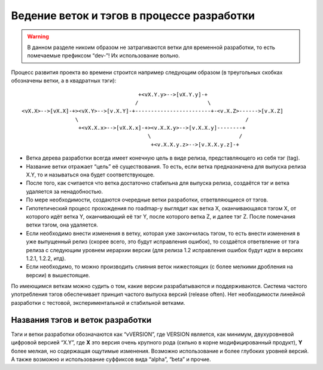 .. _coding-branching:
.. vim: syntax=rst
.. vim: textwidth=72
.. vim: spell spelllang=ru,en

===========================================
Ведение веток и тэгов в процессе разработки
===========================================

.. warning:: В данном разделе никоим образом не затрагиваются ветки для
   временной разработки, то есть помечаемые префиксом “dev-”! Их
   использование вольно.

Процесс развития проекта во времени строится например следующим образом
(в треугольных скобках обозначены ветки, а в квадратных тэги):

::

                                       +<vX.Y.y>-->[vX.Y.y]-+
                                      /                      \
  <vX.X>-->[vX.X]-+><vX.Y>-->[v.X.Y]-+------------------------+-<v.X.Z>------>[v.X.Z]
                   \                                                     /
                    +<vX.X.x>-->[vX.X.x]-+><v.X.X.y>-->[v.X.X.y]--------+
                                          \                            /
                                           +<v.X.X.y.z>-->[v.X.X.y.z]-+

* Ветка дерева разработки всегда имеет конечную цель в виде релиза,
  представляющего из себя тэг (tag).
* Название ветки отражает “цель” её существования. То есть, если ветка
  предназначена для выпуска релиза X.Y, то и называться она будет
  соответствующее.
* После того, как считается что ветка достаточно стабильна для выпуска
  релиза, создаётся тэг и ветка удаляется за ненадобностью.
* По мере необходимости, создаются очередные ветки разработки,
  ответвляющиеся от тэгов.
* Гипотетический процесс прохождения по roadmap-у выглядит как ветка X,
  оканчивающаяся тэгом X, от которого идёт ветка Y, оканчивающий её тэг
  Y, после которого ветка Z, и далее тэг Z. После помечания ветки тэгом,
  она удаляется.
* Если необходимо внести изменения в ветку, которая уже закончилась
  тэгом, то есть внести изменения в уже выпущенный релиз (скорее всего,
  это будут исправления ошибок), то создаётся ответвление от тэга релиза
  с следующим уровнем иерархии версии (для релиза 1.2 исправления ошибок
  будут идти в версиях 1.2.1, 1.2.2, итд).
* Если необходимо, то можно производить слияния веток нижестоящих (с
  более мелкими дробления на версии) в вышестоящие.

По имеющимся веткам можно судить о том, какие версии разрабатываются и
поддерживаются. Система частого употребления тэгов обеспечивает принцип
частого выпуска версий (release often). Нет необходимости линейной
разработки с тестовой, экспериментальной и стабильной ветками.

Названия тэгов и веток разработки
=================================
Тэги и ветки разработки обозначаются как “vVERSION”, где VERSION
является, как минимум, двухуровневой цифровой версией “X.Y”, где **X**
это версия очень крупного рода (сильно в корне модифицированный
продукт), **Y** более мелкая, но содержащая ощутимые изменения. Возможно
использование и более глубоких уровней версий. А также возможно и
использование суффиксов вида “alpha”, “beta” и прочие.

